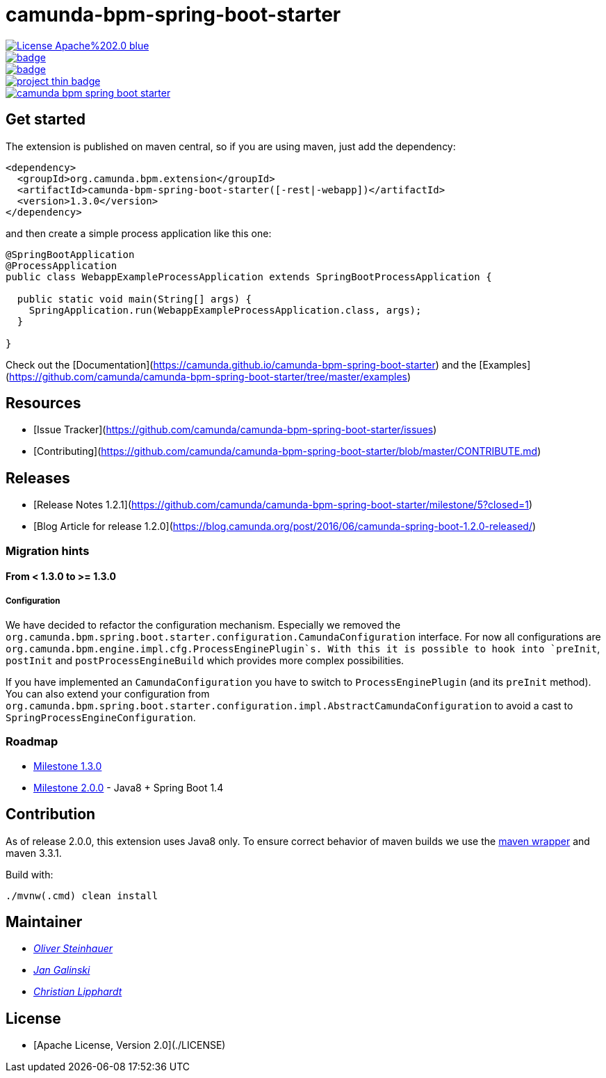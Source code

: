 # camunda-bpm-spring-boot-starter

image::https://img.shields.io/badge/License-Apache%202.0-blue.svg[link="http://www.apache.org/licenses/LICENSE-2.0"]
image::https://maven-badges.herokuapp.com/maven-central/org.camunda.bpm.extension/camunda-bpm-spring-boot-starter/badge.svg[link="https://maven-badges.herokuapp.com/maven-central/org.camunda.bpm.extension/camunda-bpm-spring-boot-starter"]
image::https://maven-badges.herokuapp.com/maven-central/org.camunda.bpm.extension.springboot/camunda-bpm-spring-boot-starter/badge.svg[link="https://maven-badges.herokuapp.com/maven-central/org.camunda.bpm.extension.springboot"]
image::https://www.openhub.net/p/camunda-bpm-spring-boot-starter/widgets/project_thin_badge.gif[link="https://www.openhub.net/p/camunda-bpm-spring-boot-starter"]
image::https://travis-ci.org/camunda/camunda-bpm-spring-boot-starter.svg?branch=master[link=https://travis-ci.org/camunda/camunda-bpm-spring-boot-starter"]

## Get started

The extension is published on maven central, so if you are using maven, just add the dependency:

```xml
<dependency>
  <groupId>org.camunda.bpm.extension</groupId>
  <artifactId>camunda-bpm-spring-boot-starter([-rest|-webapp])</artifactId>
  <version>1.3.0</version>
</dependency>
```

and then create a simple process application like this one:

```java
@SpringBootApplication
@ProcessApplication
public class WebappExampleProcessApplication extends SpringBootProcessApplication {

  public static void main(String[] args) {
    SpringApplication.run(WebappExampleProcessApplication.class, args);
  }

}
```

Check out the [Documentation](https://camunda.github.io/camunda-bpm-spring-boot-starter) and the [Examples](https://github.com/camunda/camunda-bpm-spring-boot-starter/tree/master/examples)


## Resources

* [Issue Tracker](https://github.com/camunda/camunda-bpm-spring-boot-starter/issues)
* [Contributing](https://github.com/camunda/camunda-bpm-spring-boot-starter/blob/master/CONTRIBUTE.md)


## Releases

* [Release Notes 1.2.1](https://github.com/camunda/camunda-bpm-spring-boot-starter/milestone/5?closed=1)
* [Blog Article for release 1.2.0](https://blog.camunda.org/post/2016/06/camunda-spring-boot-1.2.0-released/)
 
### Migration hints

#### From < 1.3.0 to >= 1.3.0

##### Configuration

We have decided to refactor the configuration mechanism. Especially we removed the  `org.camunda.bpm.spring.boot.starter.configuration.CamundaConfiguration` interface. For now all configurations are `org.camunda.bpm.engine.impl.cfg.ProcessEnginePlugin`s. With this it is possible to hook into `preInit`, `postInit` and `postProcessEngineBuild` which provides more complex possibilities.

If you have implemented an `CamundaConfiguration` you have to switch to `ProcessEnginePlugin` (and its `preInit` method). You can also extend your configuration from `org.camunda.bpm.spring.boot.starter.configuration.impl.AbstractCamundaConfiguration` to avoid a cast to `SpringProcessEngineConfiguration`.

### Roadmap

* https://github.com/camunda/camunda-bpm-spring-boot-starter/milestone/4?closed=1[Milestone 1.3.0]
* https://github.com/camunda/camunda-bpm-spring-boot-starter/milestone/3[Milestone 2.0.0] - Java8 + Spring Boot 1.4

## Contribution

As of release 2.0.0, this extension uses Java8 only. To ensure correct behavior of maven builds we use 
the https://github.com/takari/maven-wrapper[maven wrapper] and maven 3.3.1.

Build with:

    ./mvnw(.cmd) clean install

## Maintainer

*  _https://github.com/osteinhauer[Oliver Steinhauer]_
*  _https://github.com/jangalinski[Jan Galinski]_
*  _https://github.com/hawky-4s-[Christian Lipphardt]_

## License

* [Apache License, Version 2.0](./LICENSE)

